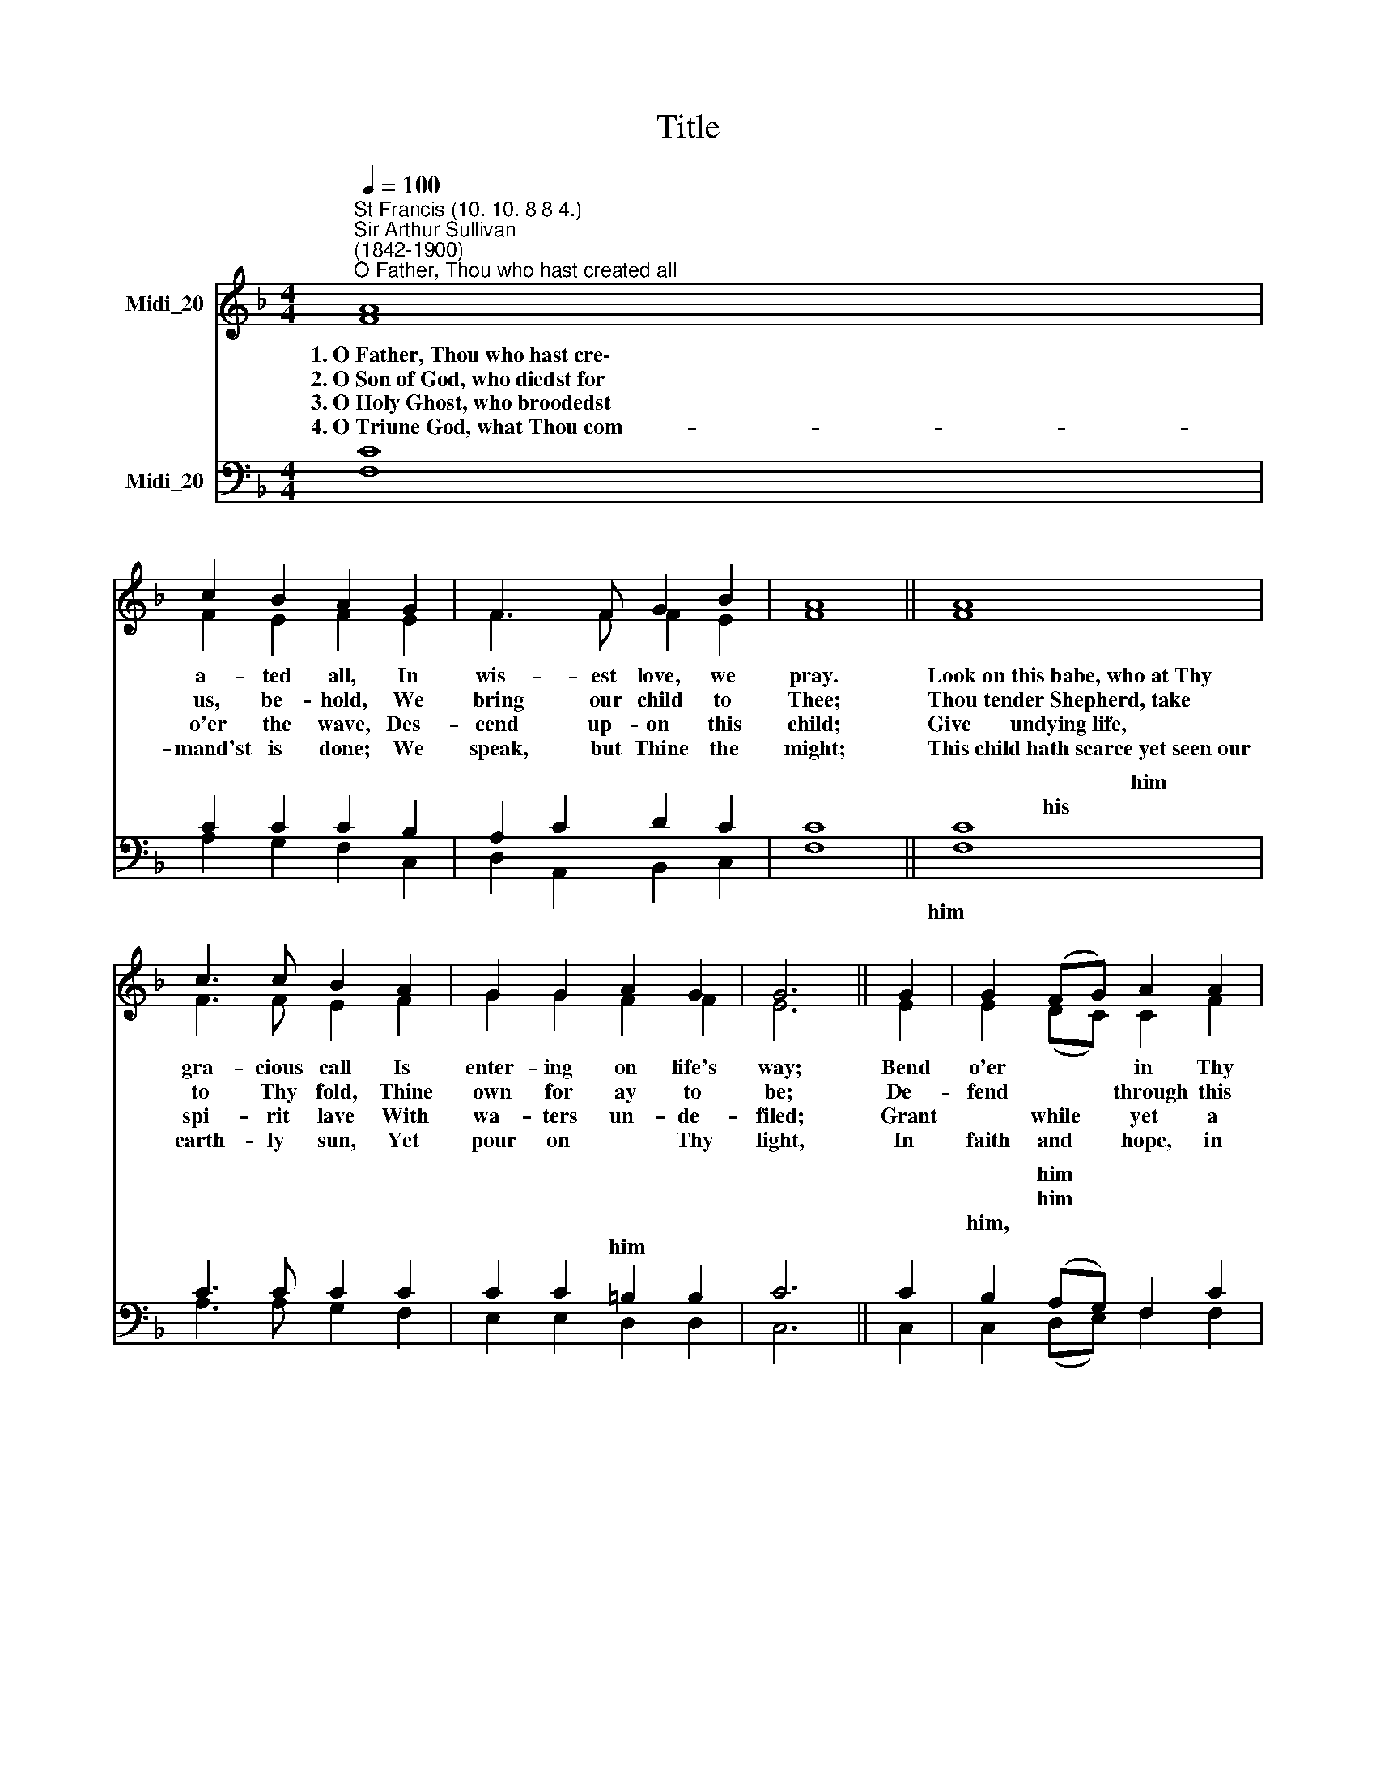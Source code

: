 X:1
T:Title
%%score ( 1 2 ) ( 3 4 )
L:1/8
Q:1/4=100
M:4/4
K:F
V:1 treble nm="Midi_20"
V:2 treble 
V:3 bass nm="Midi_20"
V:4 bass 
V:1
"^St Francis (10. 10. 8 8 4.)""^Sir Arthur Sullivan\n(1842-1900)""^O Father, Thou who hast created all" A8 | %1
w: 1.~O~Father,~Thou~who~hast~cre\-~~|
w: 2.~O~Son~of~God,~who~diedst~for~~|
w: 3.~O~Holy~Ghost,~who~broodedst~|
w: 4.~O~Triune~God,~what~Thou~com-|
 c2 B2 A2 G2 | F3 F G2 B2 | A8 || A8 | c3 c B2 A2 | G2 G2 A2 G2 | G6 || G2 | G2 (FG) A2 A2 | %10
w: a- ted all, In|wis- est love, we|pray.|Look~on~this~babe,~who~at~Thy~~~~~|gra- cious call Is|enter- ing on life's|way;|Bend|o'er * * in Thy|
w: us, be- hold, We|bring our child to|Thee;|Thou~tender~Shepherd,~take~~~~~~~~~~~|to Thy fold, Thine|own for ay to|be;|De-|fend * * through this|
w: o'er the wave, Des-|cend up- on this|child;|Give~~~~~~~undying~life,~~~~~~~~~~~~~~~~~~|spi- rit lave With|wa- ters un- de-|filed;|Grant|* while * yet a|
w: mand'st is done; We|speak, but Thine the|might;|This~child~hath~scarce~yet~seen~our|earth- ly sun, Yet|pour on * Thy|light,|In|faith and * hope, in|
 G2 (FG) A2 A2 | B2 (cd) c2 A2 | B2 B2 A4 || G4 A2 G2 | %14
w: ten- der\- * ness, Thine|im- age * on *|soul im- press;|O, Fa- ther,|
w: earth- ly * strife, And|lead * * on the|path of life,|O Son of|
w: babe, to * be A|child of * God, a|home for Thee,|O Ho- ly|
w: joy and * love, Thou|Sun of * all, be-|low, a- bove,|O Tri- une|
"^Albert Knapp (1798-1864)\ntrans. by Catherine Winkworth (1827-78)" F8 |] %15
w: hear.|
w: God.|
w: Ghost.|
w: God.|
V:2
 F8 | F2 E2 F2 E2 | F3 F F2 E2 | F8 || F8 | F3 F E2 F2 | G2 G2 F2 F2 | E6 || E2 | E2 (DC) C2 F2 | %10
 E2 (DC) C2 F2 | F2 F2 F2 ^F2 | G2 D2 ^C4 || D4 C2 B,2 | A,8 |] %15
V:3
 C8 | C2 C2 C2 B,2 | A,2 C2 D2 C2 | C8 || C8 | C3 C C2 C2 | C2 C2 =B,2 B,2 | C6 || C2 | %9
w: |||||||||
w: ||||~~~~~~~~~~~~~~~~~~~~~~~~~~~~~~~~~~~~~him|||||
w: ||||~~~~~~~~~~~~~~~~~~~~~his|||||
w: ||||||* * him *|||
 B,2 (A,G,) F,2 C2 | B,2 (A,G,) F,2 C2 | B,2 (A,B,) C2 C2 | B,2 G,2 E,4 || D,4 E,2 E,2 | F,8 |] %15
w: * him * * *||* * * * his||||
w: * him * * *||* him * * *||||
w: him, * * * *||||||
w: ||||||
V:4
 F,8 | A,2 G,2 F,2 C,2 | D,2 A,,2 B,,2 C,2 | F,8 || F,8 | A,3 A, G,2 F,2 | E,2 E,2 D,2 D,2 | C,6 || %8
w: ||||||||
w: ||||||||
w: ||||him~~~~~~~~~~~~~~~~~~~~~~~~~~~~~||||
 C,2 | C,2 (D,E,) F,2 F,2 | C,2 (D,E,) F,2 F,2 | D,2 (C,B,,) A,,2 D,2 | G,,2 G,,2 A,,4 || %13
w: |||||
w: |||||
w: |||||
 B,,4 C,2 C,2 | F,,8 |] %15
w: ||
w: ||
w: ||

